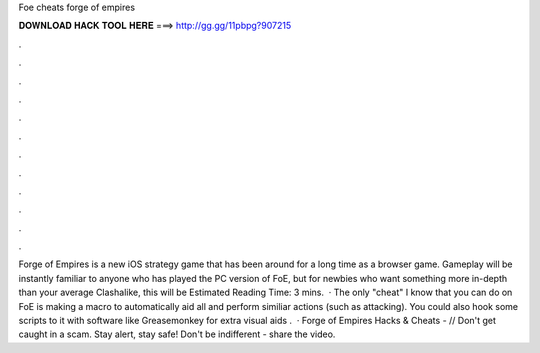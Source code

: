 Foe cheats forge of empires

𝐃𝐎𝐖𝐍𝐋𝐎𝐀𝐃 𝐇𝐀𝐂𝐊 𝐓𝐎𝐎𝐋 𝐇𝐄𝐑𝐄 ===> http://gg.gg/11pbpg?907215

.

.

.

.

.

.

.

.

.

.

.

.

Forge of Empires is a new iOS strategy game that has been around for a long time as a browser game. Gameplay will be instantly familiar to anyone who has played the PC version of FoE, but for newbies who want something more in-depth than your average Clashalike, this will be Estimated Reading Time: 3 mins.  · The only "cheat" I know that you can do on FoE is making a macro to automatically aid all and perform similiar actions (such as attacking). You could also hook some scripts to it with software like Greasemonkey for extra visual aids .  · Forge of Empires Hacks & Cheats -  // Don't get caught in a scam. Stay alert, stay safe! Don't be indifferent - share the video.
